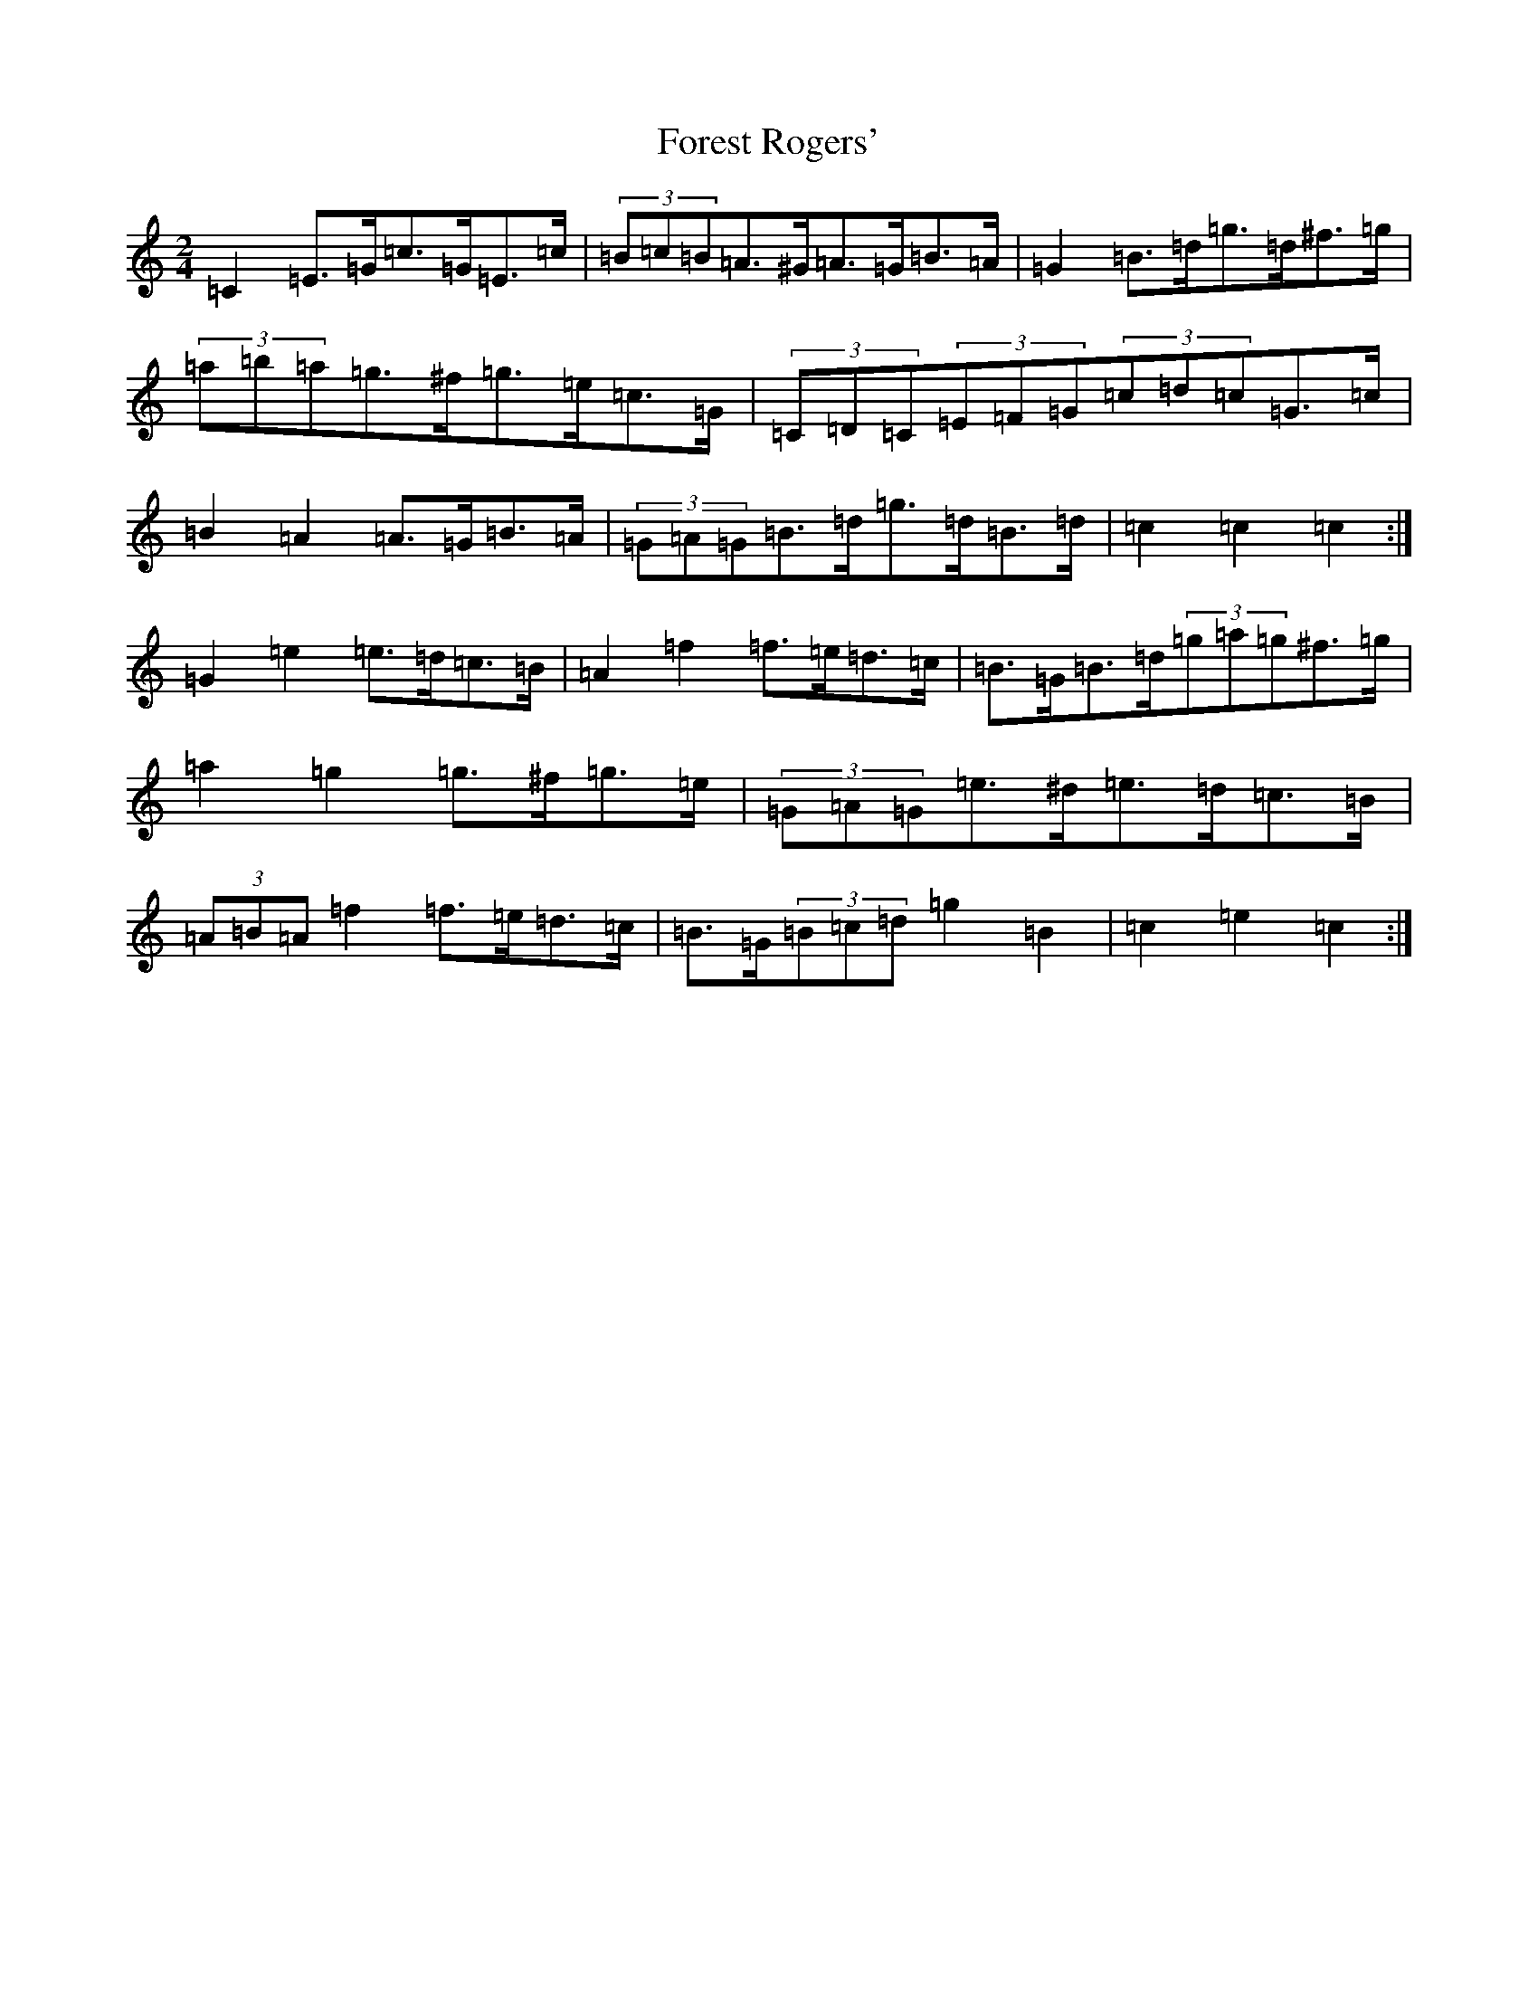 X: 7135
T: Forest Rogers'
S: https://thesession.org/tunes/5213#setting17474
R: polka
M:2/4
L:1/8
K: C Major
=C2=E>=G=c>=G=E>=c|(3=B=c=B=A>^G=A>=G=B>=A|=G2=B>=d=g>=d^f>=g|(3=a=b=a=g>^f=g>=e=c>=G|(3=C=D=C(3=E=F=G(3=c=d=c=G>=c|=B2=A2=A>=G=B>=A|(3=G=A=G=B>=d=g>=d=B>=d|=c2=c2=c2:|=G2=e2=e>=d=c>=B|=A2=f2=f>=e=d>=c|=B>=G=B>=d(3=g=a=g^f>=g|=a2=g2=g>^f=g>=e|(3=G=A=G=e>^d=e>=d=c>=B|(3=A=B=A=f2=f>=e=d>=c|=B>=G(3=B=c=d=g2=B2|=c2=e2=c2:|